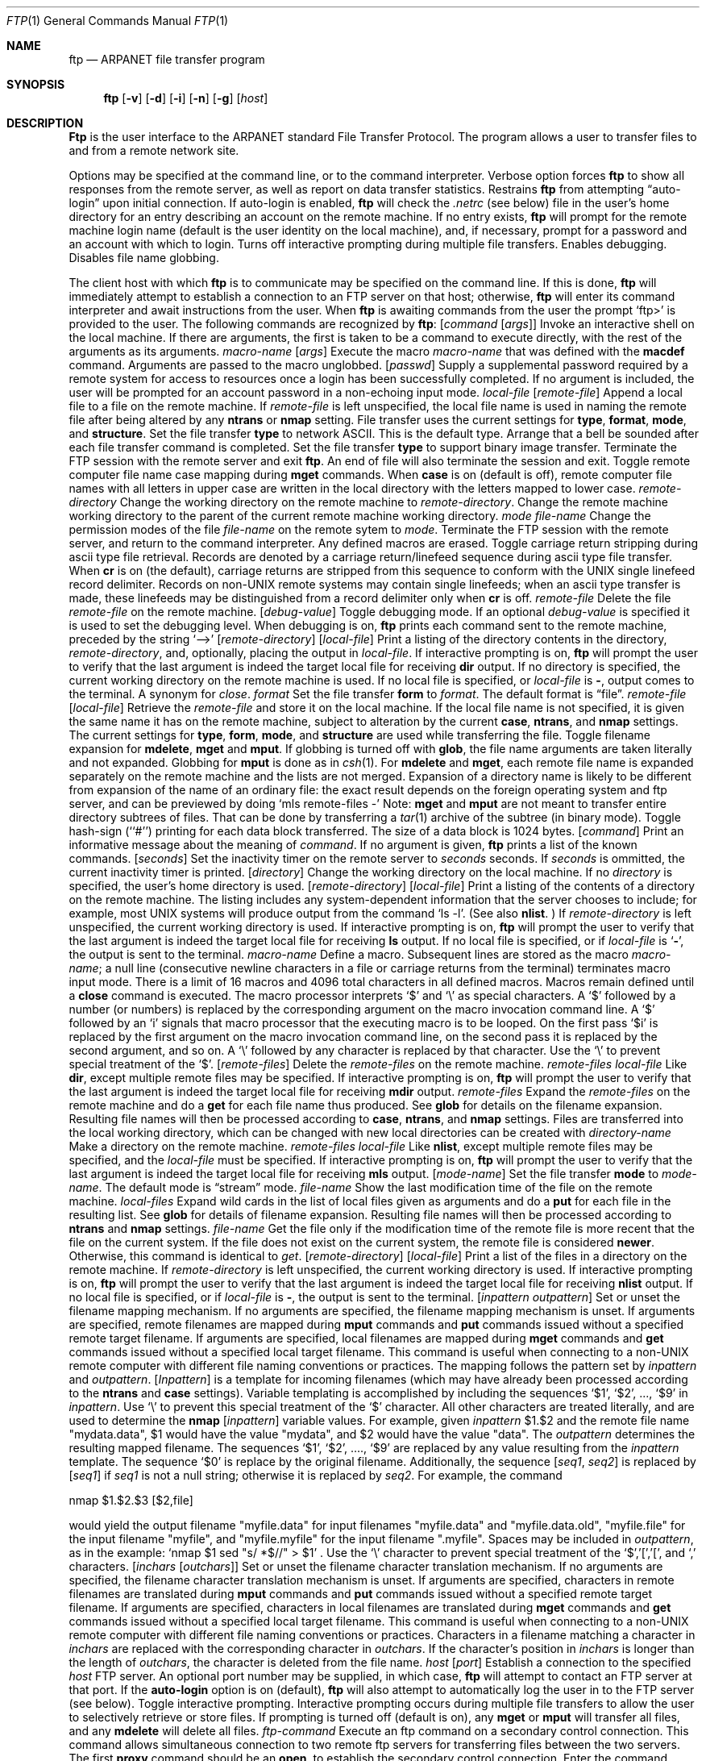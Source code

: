 .\" Copyright (c) 1985, 1989, 1990 The Regents of the University of California.
.\" All rights reserved.
.\"
.\" %sccs.include.redist.man%
.\"
.\"     @(#)ftp.1	6.16 (Berkeley) 03/14/91
.\"
.Vx
.Vx
.Dd 
.Dt FTP 1
.Os BSD 4.2
.Sh NAME
.Nm ftp
.Nd ARPANET file transfer program
.Sh SYNOPSIS
.Nm ftp
.Op Fl v
.Op Fl d
.Op Fl i
.Op Fl n
.Op Fl g
.Op Ar host
.Sh DESCRIPTION
.Nm Ftp
is the user interface to the ARPANET standard File Transfer Protocol.
The program allows a user to transfer files to and from a
remote network site.
.Pp
Options may be specified at the command line, or to the
command interpreter.
.Tw Ds
.Tp Fl v
Verbose option forces
.Nm ftp
to show all responses from the remote server, as well
as report on data transfer statistics.
.Tp Fl n
Restrains
.Nm ftp
from attempting \*(Lqauto-login\*(Rq upon initial connection.
If auto-login is enabled,
.Nm ftp
will check the
.Pa .netrc
(see below) file in the user's home directory for an entry describing
an account on the remote machine.  If no entry exists,
.Nm ftp
will prompt for the remote machine login name (default is the user
identity on the local machine), and, if necessary, prompt for a password
and an account with which to login.
.Tp Fl i
Turns off interactive prompting during
multiple file transfers.
.Tp Fl d
Enables debugging.
.Tp Fl g
Disables file name globbing.
.Tp
.Pp
The client host with which
.Nm ftp
is to communicate may be specified on the command line.
If this is done,
.Nm ftp
will immediately attempt to establish a connection to an FTP
server on that host; otherwise,
.Nm ftp
will enter its command interpreter and await instructions
from the user.  When
.Nm ftp
is awaiting commands from the user the prompt
.Ql ftp>
is provided to the user.  The following commands are recognized
by
.Nm ftp  :
.Tw Fl
.Tp Cx Ic \&!
.Ws
.Op Ar command Op Ar args
.Cx
Invoke an interactive shell on the local machine.
If there are arguments, the first is taken to be a command to execute
directly, with the rest of the arguments as its arguments.
.Tp Cx Ic \&$
.Ws
.Ar macro-name
.Op Ar args
.Cx
Execute the macro
.Ar macro-name
that was defined with the
.Ic macdef
command.
Arguments are passed to the macro unglobbed.
.Tp Cx Ic account
.Ws
.Op Ar passwd
.Cx
Supply a supplemental password required by a remote system for access
to resources once a login has been successfully completed.
If no argument is included, the user will be prompted for an account
password in a non-echoing input mode.
.Tp Cx Ic append
.Ws
.Ar local-file
.Ws
.Op Ar remote-file
.Cx
Append a local file to a file on the remote machine.  If
.Ar remote-file
is left unspecified, the local file name is used in naming the
remote file after being altered by any
.Ic ntrans
or
.Ic nmap
setting.
File transfer uses the current settings for
.Ic type  ,
.Ic format ,
.Ic mode  ,
and
.Ic structure .
.Tp Ic ascii
Set the file transfer
.Ic type
to network ASCII.  This is the default type.
.Tp Ic bell
Arrange that a bell be sounded after each file transfer
command is completed.
.Tp Ic binary
Set the file transfer
.Ic type
to support binary image transfer.
.Tp Ic bye
Terminate the FTP session with the remote server
and exit
.Nm ftp  .
An end of file will also terminate the session and exit.
.Tp Ic case
Toggle remote computer file name case mapping during
.Ic mget
commands.
When
.Ic case
is on (default is off), remote computer file names with all letters in
upper case are written in the local directory with the letters mapped
to lower case.
.Tp Cx Ic cd
.Ws
.Ar remote-directory
.Cx
Change the working directory on the remote machine
to
.Ar remote-directory  .
.Tp Ic cdup
Change the remote machine working directory to the parent of the
current remote machine working directory.
.Tp Cx Ic chmod
.Ws
.Ar mode file-name
.Cx
Change the permission modes of the file
.Ar file-name
on the remote
sytem to
.Ar mode  .
.Tp Ic close
Terminate the FTP session with the remote server, and
return to the command interpreter.
Any defined macros are erased.
.Tp Ic cr
Toggle carriage return stripping during
ascii type file retrieval.
Records are denoted by a carriage return/linefeed sequence
during ascii type file transfer.
When
.Ic cr
is on (the default), carriage returns are stripped from this
sequence to conform with the UNIX single linefeed record
delimiter.
Records on non-UNIX remote systems may contain single linefeeds;
when an ascii type transfer is made, these linefeeds may be
distinguished from a record delimiter only when
.Ic cr
is off.
.Tp Cx Ic delete
.Ws
.Ar remote-file
.Cx
Delete the file
.Ar remote-file
on the remote machine.
.Tp Cx Ic debug
.Ws
.Op Ar debug-value
.Cx
Toggle debugging mode.  If an optional
.Ar debug-value
is specified it is used to set the debugging level.
When debugging is on,
.Nm ftp
prints each command sent to the remote machine, preceded
by the string
.Ql \-\->
.Tp Cx Ic dir
.Ws
.Op Ar remote-directory
.Ws
.Op Ar local-file
.Cx
Print a listing of the directory contents in the
directory,
.Ar remote-directory  ,
and, optionally, placing the output in
.Ar local-file  .
If interactive prompting is on,
.Nm ftp
will prompt the user to verify that the last argument is indeed the
target local file for receiving
.Ic dir
output.
If no directory is specified, the current working
directory on the remote machine is used.  If no local
file is specified, or
.Ar local-file
is
.Fl  ,
output comes to the terminal.
.Tp Ic disconnect
A synonym for
.Ar close  .
.Tp Cx Ic form
.Ws
.Ar format
.Cx
Set the file transfer
.Ic form
to
.Ar format  .
The default format is \*(Lqfile\*(Rq.
.Tp Cx Ic get
.Ws
.Ar remote-file
.Ws
.Op Ar local-file
.Cx
Retrieve the
.Ar remote-file
and store it on the local machine.  If the local
file name is not specified, it is given the same
name it has on the remote machine, subject to
alteration by the current
.Ic case  ,
.Ic ntrans ,
and
.Ic nmap
settings.
The current settings for
.Ic type  ,
.Ic form ,
.Ic mode  ,
and
.Ic structure
are used while transferring the file.
.Tp Ic glob
Toggle filename expansion for
.Ic mdelete  ,
.Ic mget
and
.Ic mput  .
If globbing is turned off with
.Ic glob  ,
the file name arguments
are taken literally and not expanded.
Globbing for
.Ic mput
is done as in
.Xr csh 1 .
For
.Ic mdelete
and
.Ic mget  ,
each remote file name is expanded
separately on the remote machine and the lists are not merged.
Expansion of a directory name is likely to be
different from expansion of the name of an ordinary file:
the exact result depends on the foreign operating system and ftp server,
and can be previewed by doing
.Ql mls remote-files \-
Note:
.Ic mget
and
.Ic mput
are not meant to transfer
entire directory subtrees of files.  That can be done by
transferring a
.Xr tar 1
archive of the subtree (in binary mode).
.Tp Ic hash
Toggle hash-sign (``#'') printing for each data block
transferred.  The size of a data block is 1024 bytes.
.Tp Cx Ic help
.Ws
.Op Ar command
.Cx
Print an informative message about the meaning of
.Ar command  .
If no argument is given,
.Nm ftp
prints a list of the known commands.
.Tp Cx Ic idle
.Ws
.Op Ar seconds
.Cx
Set the inactivity timer on the remote server to
.Ar seconds
seconds.
If
.Ar seconds
is ommitted, the current inactivity timer is printed.
.Tp Cx Ic lcd
.Ws
.Op Ar directory
.Cx
Change the working directory on the local machine.  If
no
.Ar directory
is specified, the user's home directory is used.
.Tp Cx Ic ls
.Ws
.Op Ar remote-directory
.Ws
.Op Ar local-file
.Cx
Print a listing of the contents of a
directory on the remote machine.
The listing includes any system-dependent information that the server
chooses to include; for example, most UNIX systems will produce
output from the command
.Ql ls \-l .
(See also
.Ic nlist  .
)
If
.Ar remote-directory
is left unspecified, the current working directory is used.
If interactive prompting is on,
.Nm ftp
will prompt the user to verify that the last argument is indeed the
target local file for receiving
.Ic ls
output.
If no local file is specified, or if
.Ar local-file
is
.Sq Fl ,
the output is sent to the terminal.
.Tp Cx Ic macdef
.Ws
.Ar macro-name
.Cx
Define a macro.
Subsequent lines are stored as the macro
.Ar macro-name  ;
a null line (consecutive newline characters
in a file or
carriage returns from the terminal) terminates macro input mode.
There is a limit of 16 macros and 4096 total characters in all
defined macros.
Macros remain defined until a
.Ic close
command is executed.
The macro processor interprets `$' and `\e' as special characters.
A `$' followed by a number (or numbers) is replaced by the
corresponding argument on the macro invocation command line.
A `$' followed by an `i' signals that macro processor that the
executing macro is to be looped. On the first pass `$i' is
replaced by the first argument on the macro invocation command line,
on the second pass it is replaced by the second argument, and so on.
A `\e' followed by any character is replaced by that character.
Use the `\e' to prevent special treatment of the `$'.
.Tp Cx Ic mdelete
.Ws
.Op Ar remote-files
.Cx
Delete the
.Ar remote-files
on the remote machine.
.Tp Cx Ic mdir
.Ws
.Ar remote-files
.Ws
.Ar local-file
.Cx
Like
.Ic dir  ,
except multiple remote files may be specified.
If interactive prompting is on,
.Nm ftp
will prompt the user to verify that the last argument is indeed the
target local file for receiving
.Ic mdir
output.
.Tp Cx Ic mget
.Ws
.Ar remote-files
.Cx
Expand the
.Ar remote-files
on the remote machine
and do a
.Ic get
for each file name thus produced.
See
.Ic glob
for details on the filename expansion.
Resulting file names will then be processed according to
.Ic case  ,
.Ic ntrans ,
and
.Ic nmap
settings.
Files are transferred into the local working directory,
which can be changed with
.Cx `
.Cx Li lcd directory
.Cx \';
new local directories can be created with
.Cx Li \&! mkdir directory
.Cx \'.
.Tp Cx Ic mkdir
.Ws
.Ar directory-name
.Cx
Make a directory on the remote machine.
.Tp Cx Ic mls
.Ws
.Ar remote-files
.Ws
.Ar local-file
.Cx
Like
.Ic nlist  ,
except multiple remote files may be specified,
and the
.Ar local-file
must be specified.
If interactive prompting is on,
.Nm ftp
will prompt the user to verify that the last argument is indeed the
target local file for receiving
.Ic mls
output.
.Tp Cx Ic mode
.Ws
.Op Ar mode-name
.Cx
Set the file transfer
.Ic mode
to
.Ar mode-name  .
The default mode is \*(Lqstream\*(Rq mode.
.Tp Cx Ic modtime
.Ws
.Ar file-name
.Cx
Show the last modification time of the file on the remote machine.
.Tp Cx Ic mput
.Ws
.Ar local-files
.Cx
Expand wild cards in the list of local files given as arguments
and do a
.Ic put
for each file in the resulting list.
See
.Ic glob
for details of filename expansion.
Resulting file names will then be processed according to
.Ic ntrans
and
.Ic nmap
settings.
.Tp Cx Ic newer
.Ws
.Ar file-name
.Cx
Get the file only if the modification time of the remote file is more
recent that the file on the current system. If the file does not
exist on the current system, the remote file is considered
.Ic newer  .
Otherwise, this command is identical to
.Ar get  .
.Tp Cx Ic nlist
.Ws
.Op Ar remote-directory
.Ws
.Op Ar local-file
.Cx
Print a  list of the files in a
directory on the remote machine.  If
.Ar remote-directory
is left unspecified, the current working directory is used.
If interactive prompting is on,
.Nm ftp
will prompt the user to verify that the last argument is indeed the
target local file for receiving
.Ic nlist
output.
If no local file is specified, or if
.Ar local-file
is
.Fl  ,
the output is sent to the terminal.
.Tp Cx Ic nmap
.Ws
.Op Ar inpattern outpattern
.Cx
Set or unset the filename mapping mechanism.
If no arguments are specified, the filename mapping mechanism is unset.
If arguments are specified, remote filenames are mapped during
.Ic mput
commands and
.Ic put
commands issued without a specified remote target filename.
If arguments are specified, local filenames are mapped during
.Ic mget
commands and
.Ic get
commands issued without a specified local target filename.
This command is useful when connecting to a non-UNIX remote computer
with different file naming conventions or practices.
The mapping follows the pattern set by
.Ar inpattern
and
.Ar outpattern  .
.Op Ar Inpattern
is a template for incoming filenames (which may have already been
processed according to the
.Ic ntrans
and
.Ic case
settings).
Variable templating is accomplished by including the sequences `$1', `$2', ..., `$9' in
.Ar inpattern  .
Use `\\' to prevent this special treatment of the `$' character.
All other characters are treated literally, and are used to determine the
.Ic nmap
.Op Ar inpattern
variable values.
For example, given
.Ar inpattern
$1.$2 and the remote file name "mydata.data", $1 would have the value
"mydata", and $2 would have the value "data".
The
.Ar outpattern
determines the resulting mapped filename.
The sequences `$1', `$2', ...., `$9' are replaced by any value resulting
from the
.Ar inpattern
template.
The sequence `$0' is replace by the original filename.
Additionally, the sequence
.Cx `
.Op Ar seq1 , Ar seq2
.Cx \'
.Cx
is replaced by
.Op Ar seq1
if
.Ar seq1
is not a null string; otherwise it is replaced by
.Ar seq2 .
For example, the command
.Pp
.Df I
nmap $1.$2.$3
.Cx Op $1,$2
.Cx .
.Op $2,file
.Cx
.De
.Pp
would yield
the output filename "myfile.data" for input filenames "myfile.data" and
"myfile.data.old", "myfile.file" for the input filename "myfile", and
"myfile.myfile" for the input filename ".myfile".
Spaces may be included in
.Ar outpattern  ,
as in the example: `nmap $1 sed "s/  *$//" > $1' .
Use the `\e' character to prevent special treatment
of the `$','[','[', and `,' characters.
.Tp Cx Ic ntrans
.Ws
.Op Ar inchars Op Ar outchars
.Cx
Set or unset the filename character translation mechanism.
If no arguments are specified, the filename character
translation mechanism is unset.
If arguments are specified, characters in
remote filenames are translated during
.Ic mput
commands and
.Ic put
commands issued without a specified remote target filename.
If arguments are specified, characters in
local filenames are translated during
.Ic mget
commands and
.Ic get
commands issued without a specified local target filename.
This command is useful when connecting to a non-UNIX remote computer
with different file naming conventions or practices.
Characters in a filename matching a character in
.Ar inchars
are replaced with the corresponding character in
.Ar outchars  .
If the character's position in
.Ar inchars
is longer than the length of
.Ar outchars  ,
the character is deleted from the file name.
.Tp Cx Ic open
.Ws
.Ar host
.Ws
.Op Ar port
.Cx
Establish a connection to the specified
.Ar host
FTP server.  An optional port number may be supplied,
in which case,
.Nm ftp
will attempt to contact an FTP server at that port.
If the
.Ic auto-login
option is on (default),
.Nm ftp
will also attempt to automatically log the user in to
the FTP server (see below).
.Tp Ic prompt
Toggle interactive prompting.  Interactive prompting
occurs during multiple file transfers to allow the
user to selectively retrieve or store files.
If prompting is turned off (default is on), any
.Ic mget
or
.Ic mput
will transfer all files, and any
.Ic mdelete
will delete all files.
.Tp Cx Ic proxy
.Ws
.Ar ftp-command
.Cx
Execute an ftp command on a secondary control connection.
This command allows simultaneous connection to two remote ftp
servers for transferring files between the two servers.
The first
.Ic proxy
command should be an
.Ic open  ,
to establish the secondary control connection.
Enter the command "proxy ?" to see other ftp commands executable on the
secondary connection.
The following commands behave differently when prefaced by
.Ic proxy  :
.Ic open
will not define new macros during the auto-login process,
.Ic close
will not erase existing macro definitions,
.Ic get
and
.Ic mget
transfer files from the host on the primary control connection
to the host on the secondary control connection, and
.Ic put  ,
.Ic mput ,
and
.Ic append
transfer files from the host on the secondary control connection
to the host on the primary control connection.
Third party file transfers depend upon support of the ftp protocol
PASV command by the server on the secondary control connection.
.Tp Cx Ic put
.Ws
.Ar local-file
.Ws
.Op Ar remote-file
.Cx
Store a local file on the remote machine.  If
.Ar remote-file
is left unspecified, the local file name is used
after processing according to any
.Ic ntrans
or
.Ic nmap
settings
in naming the remote file.  File transfer uses the
current settings for
.Ic type  ,
.Ic format ,
.Ic mode  ,
and
.Ic structure  .
.Tp Ic pwd
Print the name of the current working directory on the remote
machine.
.Tp Ic quit
A synonym for
.Ic bye  .
.Tp Cx Ic quote
.Ws
.Ar arg1 arg2 ...
.Cx
The arguments specified are sent, verbatim, to the remote FTP
server.
.Tp Cx Ic recv
.Ws
.Ar remote-file
.Ws
.Op Ar local-file
.Cx
A synonym for get.
.Tp Cx Ic reget
.Ws
.Ar remote-file
.Ws
.Op Ar local-file
.Cx
Reget acts like get, except that if
.Ar local-file
exists and is
smaller than
.Ar remote-file  ,
.Ar local-file
is presumed to be
a partially transferred copy of
.Ar remote-file
and the transfer
is continued from the apparent point of failure. This command
is useful when transferring very large files over networks that
are prone to dropping connections.
.Tp Cx Ic remotehelp
.Ws
.Op Ar command-name
.Cx
Request help from the remote FTP server.  If a
.Ar command-name
is specified it is supplied to the server as well.
.Tp Cx Ic remotestatus
.Ws
.Op Ar file-name
.Cx
With no arguments, show status of remote machine. If
.Ar file-name
is specified, show status of
.Ar file-name
on remote machine.
.Tp Cx Ic rename
.Ws
.Op Ar from
.Ws
.Op Ar to
.Cx
Rename the file
.Ar from
on the remote machine, to the file
.Ar to  .
.Tp Ic reset
Clear reply queue.
This command re-synchronizes command/reply sequencing with the remote
ftp server.
Resynchronization may be necessary following a violation of the ftp protocol
by the remote server.
.Tp Cx Ic restart
.Ws
.Ar marker
.Cx
Restart the immediately following
.Ic get
or
.Ic put
at the
indicated
.Ar marker  .
On UNIX systems, marker is usually a byte
offset into the file.
.Tp Cx Ic rmdir
.Ws
.Ar directory-name
.Cx
Delete a directory on the remote machine.
.Tp Ic runique
Toggle storing of files on the local system with unique filenames.
If a file already exists with a name equal to the target
local filename for a
.Ic get
or
.Ic mget
command, a ".1" is appended to the name.
If the resulting name matches another existing file,
a ".2" is appended to the original name.
If this process continues up to ".99", an error
message is printed, and the transfer does not take place.
The generated unique filename will be reported.
Note that
.Ic runique
will not affect local files generated from a shell command
(see below).
The default value is off.
.Tp Cx Ic send
.Ws
.Ar local-file
.Ws
.Op Ar remote-file
.Cx
A synonym for put.
.Tp Ic sendport
Toggle the use of PORT commands.  By default,
.Nm ftp
will attempt to use a PORT command when establishing
a connection for each data transfer.
The use of PORT commands can prevent delays
when performing multiple file transfers. If the PORT
command fails,
.Nm ftp
will use the default data port.  When the use of PORT
commands is disabled, no attempt will be made to use
PORT commands for each data transfer.  This is useful
for certain FTP implementations which do ignore PORT
commands but, incorrectly, indicate they've been accepted.
.Tp Cx Ic site
.Ws
.Ar arg1 arg2 ...
.Cx
The arguments specified are sent, verbatim, to the remote FTP
server as a SITE command.
.Tp Cx Ic size
.Ws
.Ar file-name
.Cx
Return size of
.Ar file-name
on remote machine.
.Tp Ic status
Show the current status of
.Nm ftp  .
.Tp Cx Ic struct
.Ws
.Op Ar struct-name
.Cx
Set the file transfer
.Ar structure
to
.Ar struct-name .
By default \*(Lqstream\*(Rq structure is used.
.Tp Ic sunique
Toggle storing of files on remote machine under unique file names.
Remote ftp server must support ftp protocol STOU command for
successful completion.
The remote server will report unique name.
Default value is off.
.Tp Ic system
Show the type of operating system running on the remote machine.
.Tp Ic tenex
Set the file transfer type to that needed to
talk to TENEX machines.
.Tp Ic trace
Toggle packet tracing.
.Tp Cx Ic type
.Ws
.Op Ar type-name
.Cx
Set the file transfer
.Ic type
to
.Ar type-name  .
If no type is specified, the current type
is printed.  The default type is network ASCII.
.Tp Cx Ic umask
.Ws
.Op Ar newmask
.Cx
Set the default umask on the remote server to
.Ar newmask  .
If
.Ar newmask
is ommitted, the current umask is printed.
.Tp Cx Ic user
.Ws
.Ar user-name
.Ws
.Op Ar password
.Ws
.Op Ar account
.Cx
Identify yourself to the remote FTP server.  If the
.Ar password
is not specified and the server requires it,
.Nm ftp
will prompt the user for it (after disabling local echo).
If an
.Ar account
field is not specified, and the FTP server
requires it, the user will be prompted for it.
If an
.Ar account
field is specified, an account command will
be relayed to the remote server after the login sequence
is completed if the remote server did not require it
for logging in.
Unless
.Nm ftp
is invoked with \*(Lqauto-login\*(Rq disabled, this
process is done automatically on initial connection to
the FTP server.
.Tp Ic verbose
Toggle verbose mode.  In verbose mode, all responses from
the FTP server are displayed to the user.  In addition,
if verbose is on, when a file transfer completes, statistics
regarding the efficiency of the transfer are reported.  By default,
verbose is on.
.Tp Cx Ic ?
.Ws
.Op Ar command
.Cx
A synonym for help.
.Tp
.Pp
Command arguments which have embedded spaces may be quoted with
quote `"' marks.
.Sh ABORTING A FILE TRANSFER
To abort a file transfer, use the terminal interrupt key
(usually Ctrl-C).
Sending transfers will be immediately halted.
Receiving transfers will be halted by sending a ftp protocol ABOR
command to the remote server, and discarding any further data received.
The speed at which this is accomplished depends upon the remote
server's support for ABOR processing.
If the remote server does not support the ABOR command, an
.Ql ftp>
prompt will not appear until the remote server has completed
sending the requested file.
.Pp
The terminal interrupt key sequence will be ignored when
.Nm ftp
has completed any local processing and is awaiting a reply
from the remote server.
A long delay in this mode may result from the ABOR processing described
above, or from unexpected behavior by the remote server, including
violations of the ftp protocol.
If the delay results from unexpected remote server behavior, the local
.Nm ftp
program must be killed by hand.
.Sh FILE NAMING CONVENTIONS
Files specified as arguments to
.Nm ftp
commands are processed according to the following rules.
.Tw Ds
.Tp \&1)
If the file name
.Sq Fl
is specified, the
.Ar stdin
(for reading) or
.Ar stdout
(for writing) is used.
.Tp \&2)
If the first character of the file name is
.Sq \&| ,
the
remainder of the argument is interpreted as a shell command.
.Nm Ftp
then forks a shell, using
.Xr popen 3
with the argument supplied, and reads (writes) from the stdout
(stdin).  If the shell command includes spaces, the argument
must be quoted; e.g. \*(Lq" ls -lt"\*(Rq.  A particularly
useful example of this mechanism is: \*(Lqdir more\*(Rq.
.Tp \&3)
Failing the above checks, if ``globbing'' is enabled,
local file names are expanded
according to the rules used in the
.Xr csh  1  ;
c.f. the
.Ic glob
command.
If the
.Nm ftp
command expects a single local file (.e.g.
.Ic put  ) ,
only the first filename generated by the "globbing" operation is used.
.Tp \&4)
For
.Ic mget
commands and
.Ic get
commands with unspecified local file names, the local filename is
the remote filename, which may be altered by a
.Ic case  ,
.Ic ntrans ,
or
.Ic nmap
setting.
The resulting filename may then be altered if
.Ic runique
is on.
.Tp \&5)
For
.Ic mput
commands and
.Ic put
commands with unspecified remote file names, the remote filename is
the local filename, which may be altered by a
.Ic ntrans
or
.Ic nmap
setting.
The resulting filename may then be altered by the remote server if
.Ic sunique
is on.
.Tp
.Sh FILE TRANSFER PARAMETERS
The FTP specification specifies many parameters which may
affect a file transfer.  The
.Ic type
may be one of \*(Lqascii\*(Rq, \*(Lqimage\*(Rq (binary),
\*(Lqebcdic\*(Rq, and \*(Lqlocal byte size\*(Rq (for PDP-10's
and PDP-20's mostly).
.Nm Ftp
supports the ascii and image types of file transfer,
plus local byte size 8 for
.Ic tenex
mode transfers.
.Pp
.Nm Ftp
supports only the default values for the remaining
file transfer parameters:
.Ic mode  ,
.Ic form ,
and
.Ic struct  .
.Sh THE .netrc FILE
The
.Pa .netrc
file contains login and initialization information
used by the auto-login process.
It resides in the user's home directory.
The following tokens are recognized; they may be separated by spaces,
tabs, or new-lines:
.Tw password
.Tp Cx Ic machine
.Ws
.Ar name
.Cx
Identify a remote machine
.Ar name .
The auto-login process searches the
.Pa .netrc
file for a
.Ic machine
token that matches the remote machine specified on the
.Nm ftp
command line or as an
.Ic open
command argument.
Once a match is made, the subsequent
.Pa .netrc
tokens are processed,
stopping when the end of file is reached or another
.Ic machine
or a
.Ic default
token is encountered.
.Tp Ic default
This is the same as
.Ic machine
.Ar name
except that
.Ic default
matches any name.
There can be only one
.Ic default
token, and it must be after all
.Ic machine
tokens.
This is normally used as:
.Pp
.Dl default login anonymous password user@site
.Pp
thereby giving the user
.Ar automatic
anonymous ftp login to
machines not specified in
.Pa .netrc .
This can be overridden
by using the
.Fl n
flag to disable auto-login.
.Tp Cx Ic login
.Ws
.Ar name
.Cx
Identify a user on the remote machine.
If this token is present, the auto-login process will initiate
a login using the specified
.Ar name .
.Tp Cx Ic password
.Ws
.Ar string
.Cx
Supply a password.
If this token is present, the auto-login process will supply the
specified string if the remote server requires a password as part
of the login process.
Note that if this token is present in the
.Pa .netrc
file for any user other
than
.Ar anonymous  ,
.Nm ftp
will abort the auto-login process if the
.Pa .netrc
is readable by
anyone besides the user.
.Tp Cx Ic account
.Ws
.Ar string
.Cx
Supply an additional account password.
If this token is present, the auto-login process will supply the
specified string if the remote server requires an additional
account password, or the auto-login process will initiate an
ACCT command if it does not.
.Tp Cx Ic macdef
.Ws
.Ar name
.Cx
Define a macro.
This token functions like the
.Nm ftp
.Ic macdef
command functions.
A macro is defined with the specified name; its contents begin with the
next
.Pa .netrc
line and continue until a null line (consecutive new-line
characters) is encountered.
If a macro named
.Ic init
is defined, it is automatically executed as the last step in the
auto-login process.
.Tp
.Sh ENVIRONMENT
.Nm Ftp
utilizes the following environment variables.
.Tw Fl
.Tp Ev HOME
For default location of a
.Pa .netrc
file, if one exists.
.Tp Ev SHELL
For default shell.
.Tp
.Sh SEE ALSO
.Xr ftpd 8
.Sh HISTORY
.Nm Ftp
appeared in 4.2 BSD.
.Sh BUGS
Correct execution of many commands depends upon proper behavior
by the remote server.
.Pp
An error in the treatment of carriage returns
in the 4.2BSD UNIX ascii-mode transfer code
has been corrected.
This correction may result in incorrect transfers of binary files
to and from 4.2BSD servers using the ascii type.
Avoid this problem by using the binary image type.
